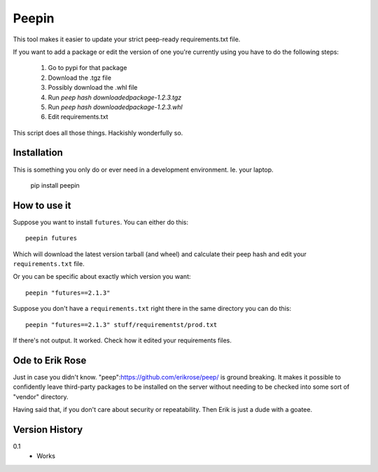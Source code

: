 ======
Peepin
======

This tool makes it easier to update your strict peep-ready
requirements.txt file.

If you want to add a package or edit the version of one you're currently
using you have to do the following steps:

    1. Go to pypi for that package
    2. Download the .tgz file
    3. Possibly download the .whl file
    4. Run `peep hash downloadedpackage-1.2.3.tgz`
    5. Run `peep hash downloadedpackage-1.2.3.whl`
    6. Edit requirements.txt

This script does all those things.
Hackishly wonderfully so.

Installation
============

This is something you only do or ever need in a development
environment. Ie. your laptop.

    pip install peepin

How to use it
=============

Suppose you want to install ``futures``. You can either do this::

    peepin futures

Which will download the latest version tarball (and wheel) and
calculate their peep hash and edit your ``requirements.txt`` file.

Or you can be specific about exactly which version you want::

    peepin "futures==2.1.3"

Suppose you don't have a ``requirements.txt`` right there in the same
directory you can do this::

    peepin "futures==2.1.3" stuff/requirementst/prod.txt

If there's not output. It worked. Check how it edited your
requirements files.

Ode to Erik Rose
================

Just in case you didn't know. "peep":https://github.com/erikrose/peep/
is ground breaking. It makes it possible to confidently leave
third-party packages to be installed on the server without needing to
be checked into some sort of "vendor" directory.

Having said that, if you don't care about security or repeatability.
Then Erik is just a dude with a goatee.

Version History
===============

0.1
  * Works
